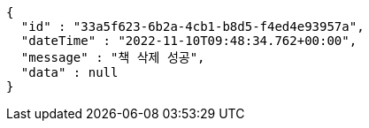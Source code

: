 [source,options="nowrap"]
----
{
  "id" : "33a5f623-6b2a-4cb1-b8d5-f4ed4e93957a",
  "dateTime" : "2022-11-10T09:48:34.762+00:00",
  "message" : "책 삭제 성공",
  "data" : null
}
----